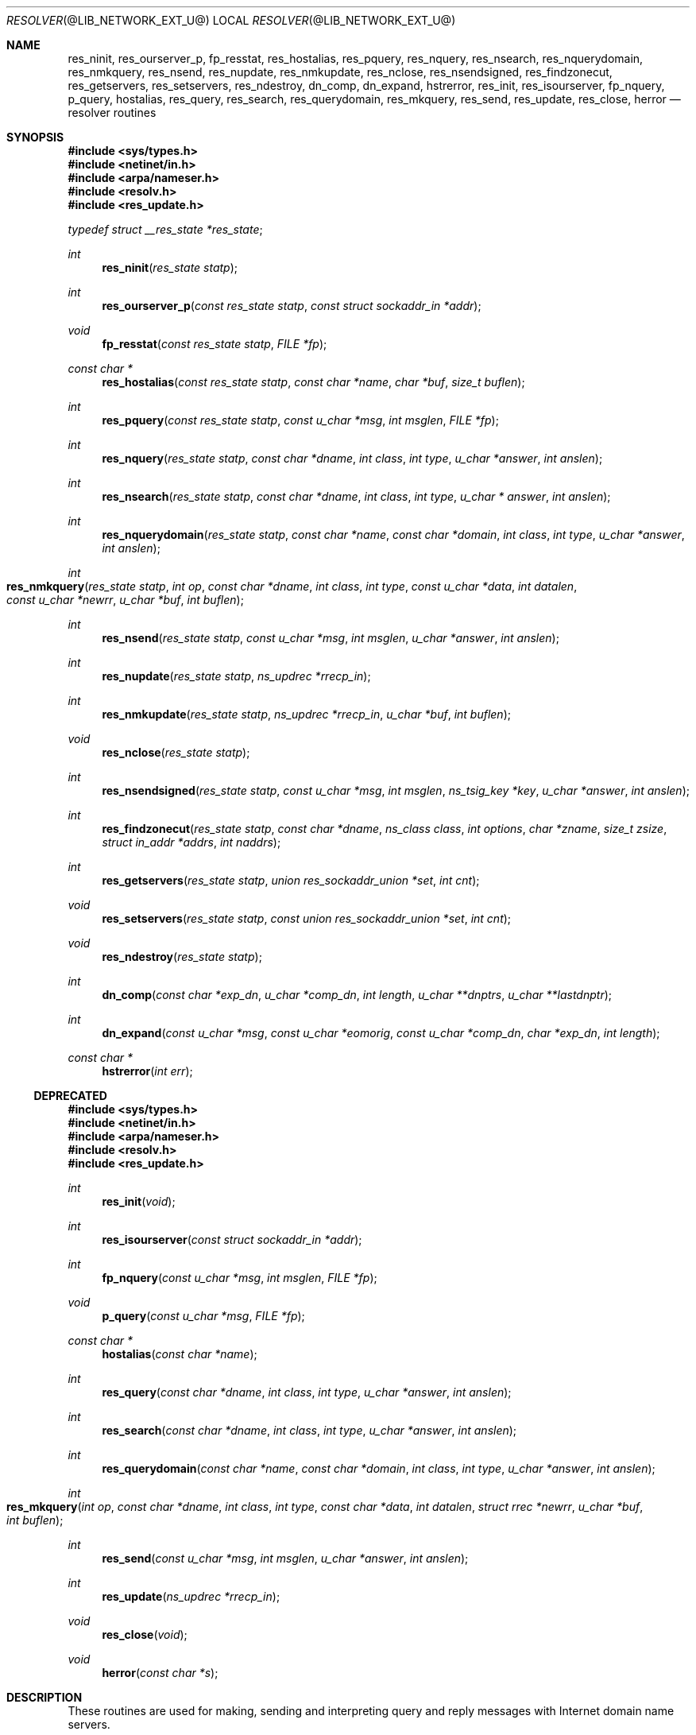 .\"	resolver.3,v 1.1.1.2 2012/09/09 16:07:43 christos Exp
.\"
.\" Copyright (C) 2009  Internet Systems Consortium, Inc. ("ISC")
.\"
.\" Permission to use, copy, modify, and/or distribute this software for any
.\" purpose with or without fee is hereby granted, provided that the above
.\" copyright notice and this permission notice appear in all copies.
.\"
.\" THE SOFTWARE IS PROVIDED "AS IS" AND ISC DISCLAIMS ALL WARRANTIES WITH
.\" REGARD TO THIS SOFTWARE INCLUDING ALL IMPLIED WARRANTIES OF MERCHANTABILITY
.\" AND FITNESS.  IN NO EVENT SHALL ISC BE LIABLE FOR ANY SPECIAL, DIRECT,
.\" INDIRECT, OR CONSEQUENTIAL DAMAGES OR ANY DAMAGES WHATSOEVER RESULTING FROM
.\" LOSS OF USE, DATA OR PROFITS, WHETHER IN AN ACTION OF CONTRACT, NEGLIGENCE
.\" OR OTHER TORTIOUS ACTION, ARISING OUT OF OR IN CONNECTION WITH THE USE OR
.\" PERFORMANCE OF THIS SOFTWARE.
.\"
.\"	Id: resolver.3,v 1.3 2009/01/22 23:49:23 tbox Exp 
.\"
.Dd July 4, 2000
.Dt RESOLVER @LIB_NETWORK_EXT_U@ 
.Os BSD 4
.Sh NAME
.Nm res_ninit ,
.Nm res_ourserver_p ,
.Nm fp_resstat ,
.Nm res_hostalias ,
.Nm res_pquery ,
.Nm res_nquery ,
.Nm res_nsearch ,
.Nm res_nquerydomain ,
.Nm res_nmkquery ,
.Nm res_nsend ,
.Nm res_nupdate ,
.Nm res_nmkupdate ,
.Nm res_nclose ,
.Nm res_nsendsigned ,
.Nm res_findzonecut ,
.Nm res_getservers ,
.Nm res_setservers ,
.Nm res_ndestroy ,
.Nm dn_comp ,
.Nm dn_expand ,
.Nm hstrerror ,
.Nm res_init ,
.Nm res_isourserver ,
.Nm fp_nquery ,
.Nm p_query ,
.Nm hostalias ,
.Nm res_query ,
.Nm res_search ,
.Nm res_querydomain ,
.Nm res_mkquery ,
.Nm res_send ,
.Nm res_update ,
.Nm res_close ,
.Nm herror
.Nd resolver routines
.Sh SYNOPSIS
.Fd #include <sys/types.h>
.Fd #include <netinet/in.h>
.Fd #include <arpa/nameser.h>
.Fd #include <resolv.h>
.Fd #include <res_update.h>
.Vt typedef struct __res_state *res_state ;
.Pp
.Ft int
.Fn res_ninit "res_state statp"
.Ft int
.Fn res_ourserver_p "const res_state statp" "const struct sockaddr_in *addr"
.Ft void
.Fn fp_resstat "const res_state statp" "FILE *fp"
.Ft "const char *"
.Fn res_hostalias "const res_state statp" "const char *name" "char *buf" "size_t buflen"
.Ft int
.Fn res_pquery "const res_state statp" "const u_char *msg" "int msglen" "FILE *fp"
.Ft int
.Fn res_nquery "res_state statp" "const char *dname" "int class" "int type" "u_char *answer" "int anslen"
.Ft int
.Fn res_nsearch "res_state statp" "const char *dname" "int class" "int type" "u_char * answer" "int anslen"
.Ft int
.Fn res_nquerydomain "res_state statp" "const char *name" "const char *domain" "int class" "int type" "u_char *answer" "int anslen"
.Ft int
.Fo res_nmkquery
.Fa "res_state statp"
.Fa "int op"
.Fa "const char *dname"
.Fa "int class"
.Fa "int type"
.Fa "const u_char *data"
.Fa "int datalen"
.Fa "const u_char *newrr"
.Fa "u_char *buf"
.Fa "int buflen"
.Fc
.Ft int
.Fn res_nsend "res_state statp" "const u_char *msg" "int msglen" "u_char *answer" "int anslen"
.Ft int
.Fn res_nupdate "res_state statp" "ns_updrec *rrecp_in"
.Ft int
.Fn res_nmkupdate "res_state statp" "ns_updrec *rrecp_in" "u_char *buf" "int buflen"
.Ft void
.Fn res_nclose "res_state statp"
.Ft int
.Fn res_nsendsigned "res_state statp" "const u_char *msg" "int msglen" "ns_tsig_key *key" "u_char *answer" "int anslen"
.Ft int
.Fn res_findzonecut "res_state statp" "const char *dname" "ns_class class" "int options" "char *zname" "size_t zsize" "struct in_addr *addrs" "int naddrs"
.Ft int
.Fn res_getservers "res_state statp" "union res_sockaddr_union *set" "int cnt"
.Ft void
.Fn res_setservers "res_state statp" "const union res_sockaddr_union *set" "int cnt"
.Ft void
.Fn res_ndestroy "res_state statp"
.Ft int
.Fn dn_comp "const char *exp_dn" "u_char *comp_dn" "int length" "u_char **dnptrs" "u_char **lastdnptr"
.Ft int
.Fn dn_expand "const u_char *msg" "const u_char *eomorig" "const u_char *comp_dn" "char *exp_dn" "int  length"
.Ft "const char *"
.Fn hstrerror "int err"
.Ss DEPRECATED
.Fd #include <sys/types.h>
.Fd #include <netinet/in.h>
.Fd #include <arpa/nameser.h>
.Fd #include <resolv.h>
.Fd #include <res_update.h>
.Ft int
.Fn res_init "void"
.Ft int
.Fn res_isourserver "const struct sockaddr_in *addr"
.Ft int
.Fn fp_nquery "const u_char *msg" "int msglen" "FILE *fp"
.Ft void
.Fn p_query "const u_char *msg" "FILE *fp"
.Ft "const char *"
.Fn hostalias "const char *name"
.Ft int
.Fn res_query "const char *dname" "int class" "int type" "u_char *answer" "int anslen"
.Ft int
.Fn res_search "const char *dname" "int class" "int type" "u_char *answer" "int anslen"
.Ft int
.Fn res_querydomain "const char *name" "const char *domain" "int class" "int type" "u_char *answer" "int anslen"
.Ft int
.Fo res_mkquery
.Fa "int op"
.Fa "const char *dname"
.Fa "int class"
.Fa "int type"
.Fa "const char *data"
.Fa "int datalen"
.Fa "struct rrec *newrr"
.Fa "u_char *buf"
.Fa "int buflen"
.Fc
.Ft int
.Fn res_send "const u_char *msg" "int msglen" "u_char *answer" "int anslen"
.Ft int
.Fn res_update "ns_updrec *rrecp_in"
.Ft void
.Fn res_close "void"
.Ft void
.Fn herror "const char *s"
.Sh DESCRIPTION
These routines are used for making, sending and interpreting
query and reply messages with Internet domain name servers.
.Pp
State information is kept in
.Fa statp
and is used to control the behavior of these functions.
.Fa statp
should be set to all zeros prior to the first call to any of these functions.
.Pp
The functions
.Fn res_init ,
.Fn res_isourserver ,
.Fn fp_nquery ,
.Fn p_query ,
.Fn hostalias ,
.Fn res_query ,
.Fn res_search ,
.Fn res_querydomain ,
.Fn res_mkquery ,
.Fn res_send ,
.Fn res_update ,
.Fn res_close
and
.Fn herror
are deprecated and are supplied for compatability with old source
code.
They use global configuration and state information that is
kept in the structure
.Ft _res
rather than that referenced through
.Ft statp .
.Pp
Most of the values in 
.Ft statp
and
.Ft _res
are initialized on the first call to
.Fn res_ninit
/
.Fn res_init
to reasonable defaults and can be ignored.
Options
stored in
.Ft statp->options
/
.Ft _res.options
are defined in
.Pa resolv.h
and are as follows.
Options are stored as a simple bit mask containing the bitwise 
.Dq OR
of the options enabled.
.Bl -tag -width "RES_DEB"
.It Dv RES_INIT
True if the initial name server address and default domain name are
initialized (i.e.,
.Fn res_ninit
/
.Fn res_init
has been called).
.It Dv RES_DEBUG
Print debugging messages.
.It Dv RES_AAONLY
Accept authoritative answers only.
Should continue until it finds an authoritative answer or finds an error.
Currently this is not implemented.
.It Dv RES_USEVC
Use TCP connections for queries instead of UDP datagrams.
.It Dv RES_STAYOPEN
Used with 
.Dv RES_USEVC 
to keep the TCP connection open between queries.
This is useful only in programs that regularly do many queries.
UDP should be the normal mode used.
.It Dv RES_IGNTC
Ignore truncation errors, i.e., don't retry with TCP.
.It Dv RES_RECURSE
Set the recursion-desired bit in queries.
This is the default.
(\c
.Fn res_nsend
/
.Fn res_send
does not do iterative queries and expects the name server
to handle recursion.)
.It Dv RES_DEFNAMES
If set,
.Fn res_nsearch
/
.Fn res_search
will append the default domain name to single-component names
(those that do not contain a dot).
This option is enabled by default.
.It Dv RES_DNSRCH
If this option is set,
.Fn res_nsearch
/
.Fn res_search
will search for host names in the current domain and in parent domains; see
.Xr hostname @DESC_EXT@ .
This is used by the standard host lookup routine
.Xr gethostbyname @LIB_NETWORK_EXT@ .
This option is enabled by default.
.It Dv RES_NOALIASES
This option turns off the user level aliasing feature controlled by
the 
.Ev HOSTALIASES 
environment variable.
Network daemons should set this option.
.It Dv RES_USE_INET6
This option causes 
.Xr gethostbyname @LIB_NETWORK_EXT@
to look for AAAA records before looking for A records if none are found.
.It Dv RES_ROTATE
This options causes the
.Fn res_nsend
/
.Fn res_send
to rotate the list of nameservers in
.Fa statp->nsaddr_list
/
.Fa _res.nsaddr_list .
.It Dv RES_KEEPTSIG
This option causes
.Fn res_nsendsigned
to leave the message unchanged after TSIG verification; otherwise the TSIG
record would be removed and the header updated.
.It Dv RES_NOTLDQUERY
This option causes
.Fn res_nsearch
to not attempt to resolve a unqualified name as if it were a top level
domain (TLD).
This option can cause problems if the site has "localhost" as a TLD rather
than having localhost on one or more elements of the search list.
This option has no effect if neither
.Dv RES_DEFNAMES
or
.Dv RES_DNSRCH
is set.
.El
.Pp
The
.Fn res_ninit
/
.Fn res_init
routine
reads the configuration file (if any; see
.Xr resolver @FORMAT_EXT@ )
to get the default domain name, search list and
the Internet address of the local name server(s).
If no server is configured, the host running the resolver is tried.
The current domain name is defined by the hostname
if not specified in the configuration file;
it can be overridden by the environment variable 
.Ev LOCALDOMAIN .
This environment variable may contain several blank-separated
tokens if you wish to override the
.Dq search list
on a per-process basis.  This is similar to the
.Ic search
command in the configuration file.
Another environment variable 
.Pq Dq Ev RES_OPTIONS 
can be set to override certain internal resolver options which are otherwise
set by changing fields in the
.Ft statp
/
.Ft _res
structure or are inherited from the configuration file's
.Ic options
command.  The syntax of the 
.Dq Ev RES_OPTIONS 
environment variable is explained in
.Xr resolver @FORMAT_EXT@ .
Initialization normally occurs on the first call
to one of the other resolver routines.
.Pp
The memory referred to by
.Ft statp
must be set to all zeros prior to the first call to
.Fn res_ninit .
.Fn res_ndestroy
should be call to free memory allocated by
.Fn res_ninit 
after last use.
.Pp
The
.Fn res_nquery
/
.Fn res_query
functions provides interfaces to the server query mechanism.
They constructs a query, sends it to the local server,
awaits a response, and makes preliminary checks on the reply.
The query requests information of the specified
.Fa type
and
.Fa class
for the specified fully-qualified domain name
.Fa dname .
The reply message is left in the
.Fa answer
buffer with length
.Fa anslen
supplied by the caller.
.Fn res_nquery
/
.Fn res_query
return -1 on error or the length of the answer.
.Pp
The
.Fn res_nsearch
/
.Fn res_search
routines make a query and awaits a response like
.Fn res_nquery
/
.Fn res_query ,
but in addition, it implements the default and search rules
controlled by the 
.Dv RES_DEFNAMES 
and 
.Dv RES_DNSRCH 
options.
It returns the length of the first successful reply which is stored in
.Ft answer
or -1 on error.
.Pp
The remaining routines are lower-level routines used by
.Fn res_nquery
/
.Fn res_query .
The
.Fn res_nmkquery
/
.Fn res_mkquery
functions
constructs a standard query message and places it in
.Fa buf .
It returns the size of the query, or \-1 if the query is
larger than
.Fa buflen .
The query type
.Fa op
is usually 
.Dv QUERY , 
but can be any of the query types defined in
.Pa <arpa/nameser.h> .
The domain name for the query is given by
.Fa dname .
.Fa Newrr
is currently unused but is intended for making update messages.
.Pp
The
.Fn res_nsend
/
.Fn res_send
/
.Fn res_nsendsigned
routines
sends a pre-formatted query and returns an answer.
It will call
.Fn res_ninit
/
.Fn res_init
if 
.Dv RES_INIT 
is not set, send the query to the local name server, and
handle timeouts and retries.  Additionally,
.Fn res_nsendsigned
will use TSIG signatures to add authentication to the query and verify the
response.  In this case, only one nameserver will be contacted.
The length of the reply message is returned, or \-1 if there were errors.
.Pp
.Fn res_nquery
/
.Fn res_query ,
.Fn res_nsearch
/
.Fn res_search
and
.Fn res_nsend
/
.Fn res_send
return a length that may be bigger than
.Fa anslen .
In that case the query should be retried with a bigger buffer.
NOTE the answer to the second query may be larger still so supplying
a buffer that bigger that the answer returned by the previous
query is recommended.
.Pp
.Fa answer
MUST be big enough to receive a maximum UDP response from the server or 
parts of the answer will be silently discarded.
The default maximum UDP response size is 512 bytes.
.Pp
The function
.Fn res_ourserver_p
returns true when 
.Fa inp
is one of the servers in
.Fa statp->nsaddr_list
/
.Fa _res.nsaddr_list .
.Pp
The functions
.Fn fp_nquery
/
.Fn p_query
print out the query and any answer in
.Fa msg
on
.Fa fp .
.Fn p_query
is equivalent to
.Fn fp_nquery
with
.Fa msglen
set to 512.
.Pp
The function
.Fn fp_resstat
prints out the active flag bits in
.Fa statp->options
preceeded by the text ";; res options:" on 
.Fa file .
.Pp
The functions
.Fn res_hostalias
/
.Fn hostalias
lookup up name in the file referred to by the
.Ev HOSTALIASES
files return a fully qualified hostname if found or NULL if
not found or an error occurred.
.Fn res_hostalias
uses
.Fa buf
to store the result in,
.Fn hostalias
uses a static buffer.
.Pp
The functions
.Fn res_getservers
and
.Fn res_setservers
are used to get and set the list of server to be queried.
.Pp
The functions
.Fn res_nupdate
/
.Fn res_update
take a list of ns_updrec
.Fa rrecp_in .
Identifies the containing zone for each record and groups the records
according to containing zone maintaining in zone order then sends and update
request to the servers for these zones.  The number of zones updated is
returned or -1 on error.  Note that
.Fn res_nupdate
will perform TSIG authenticated dynamic update operations if the key is not
NULL.
.Pp
The function
.Fn res_findzonecut
discovers the closest enclosing zone cut for a specified domain name,
and finds the IP addresses of the zone's master servers.
.Pp
The functions 
.Fn res_nmkupdate
/
.Fn res_mkupdate
take a linked list of ns_updrec
.Fa rrecp_in
and construct a UPDATE message in
.Fa buf .
.Fn res_nmkupdate
/
.Fn res_mkupdate
return the length of the constructed message on no error or one of the
following error values.
.Bl -inset -width "-5"
.It -1
An error occurred parsing 
.Fa rrecp_in .
.It -2
The buffer 
.Fa buf
was too small.
.It -3
The first record was not a zone section or there was a section order problem.
The section order is S_ZONE, S_PREREQ and S_UPDATE. 
.It -4
A number overflow occurred.
.It -5
Unknown operation or no records.
.El
.Pp
The functions
.Fn res_nclose
/
.Fn res_close
close any open files referenced through
.Fa statp
/
.Fa _res .
.Pp
The function
.Fn res_ndestroy
calls
.Fn res_nclose
then frees any memory allocated by
.Fn res_ninit .
.Pp
The
.Fn dn_comp
function
compresses the domain name
.Fa exp_dn
and stores it in
.Fa comp_dn .
The size of the compressed name is returned or \-1 if there were errors.
The size of the array pointed to by
.Fa comp_dn
is given by
.Fa length .
The compression uses
an array of pointers
.Fa dnptrs
to previously-compressed names in the current message.
The first pointer points to
to the beginning of the message and the list ends with 
.Dv NULL .
The limit to the array is specified by
.Fa lastdnptr .
A side effect of
.Fn dn_comp
is to update the list of pointers for labels inserted into the message
as the name is compressed.  If
.Fa dnptr
is 
.Dv NULL , 
names are not compressed.  If
.Fa lastdnptr
is 
.Dv NULL , 
the list of labels is not updated.
.Pp
The
.Fn dn_expand
entry
expands the compressed domain name
.Fa comp_dn
to a full domain name.
The compressed name is contained in a query or reply message;
.Fa msg
is a pointer to the beginning of the message.
.Fa eomorig
is a pointer to the first location after the message.
The uncompressed name is placed in the buffer indicated by
.Fa exp_dn
which is of size
.Fa length .
The size of compressed name is returned or \-1 if there was an error.
.Pp
The variables
.Ft statp->res_h_errno
/
.Ft _res.res_h_errno
and external variable
.Ft h_errno
is set whenever an error occurs during resolver operation.  The following
definitions are given in
.Pa <netdb.h> :
.Bd -literal
#define NETDB_INTERNAL -1  /* see errno */
#define NETDB_SUCCESS  0   /* no problem */
#define HOST_NOT_FOUND 1   /* Authoritative Answer Host not found */
#define TRY_AGAIN      2   /* Non-Authoritative not found, or SERVFAIL */
#define NO_RECOVERY    3   /* Non-Recoverable: FORMERR, REFUSED, NOTIMP */
#define NO_DATA        4   /* Valid name, no data for requested type */
.Ed
.Pp
The
.Fn herror
function writes a message to the diagnostic output consisting of the string
parameter
.Fa s ,
the constant string ": ", and a message corresponding to the value of
.Ft h_errno .
.Pp
The
.Fn hstrerror
function returns a string which is the message text corresponding to the
value of the
.Fa err
parameter.
.Sh FILES
.Bl -tag -width "/etc/resolv.conf    "
.It Pa /etc/resolv.conf
See 
.Xr resolver @FORMAT_EXT@ . 
.El
.Sh SEE ALSO
.Xr gethostbyname @LIB_NETWORK_EXT@ , 
.Xr hostname @DESC_EXT@ ,
.Xr resolver @FORMAT_EXT@ ;
RFC1032, RFC1033, RFC1034, RFC1035, RFC974;
SMM:11, 
.Dq Name Server Operations Guide for BIND
